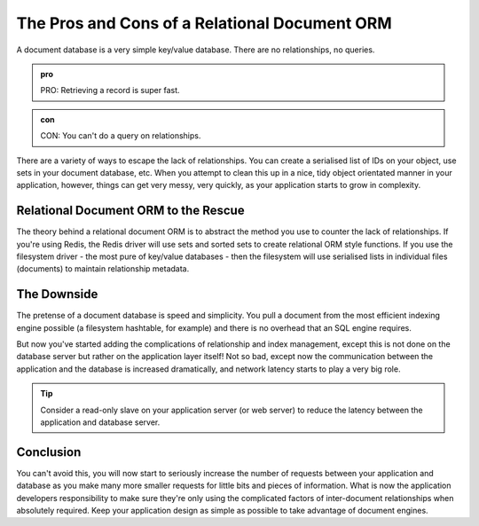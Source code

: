 The Pros and Cons of a Relational Document ORM
==============================================
A document database is a very simple key/value database. There are no relationships, no queries.

..  admonition:: pro

    PRO: Retrieving a record is super fast.


..  admonition:: con

    CON: You can't do a query on relationships.


There are a variety of ways to escape the lack of relationships. You can create a serialised list of IDs on your
object, use sets in your document database, etc. When you attempt to clean this up in a nice, tidy object orientated
manner in your application, however, things can get very messy, very quickly, as your application starts to grow in
complexity.

Relational Document ORM to the Rescue
-------------------------------------
The theory behind a relational document ORM is to abstract the method you use to counter the lack of relationships.
If you're using Redis, the Redis driver will use sets and sorted sets to create relational ORM style functions. If you
use the filesystem driver - the most pure of key/value databases - then the filesystem will use serialised lists in
individual files (documents) to maintain relationship metadata.

The Downside
------------
The pretense of a document database is speed and simplicity. You pull a document from the most efficient indexing
engine possible (a filesystem hashtable, for example) and there is no overhead that an SQL engine requires.

But now you've started adding the complications of relationship and index management, except this is not done on the
database server but rather on the application layer itself! Not so bad, except now the communication between the
application and the database is increased dramatically, and network latency starts to play a very big role.

..  tip::

    Consider a read-only slave on your application server (or web server) to reduce the latency between the application
    and database server.

Conclusion
----------
You can't avoid this, you will now start to seriously increase the number of requests between your application and
database as you make many more smaller requests for little bits and pieces of information. What is now the application
developers responsibility to make sure they're only using the complicated factors of inter-document relationships
when absolutely required. Keep your application design as simple as possible to take advantage of document engines.
